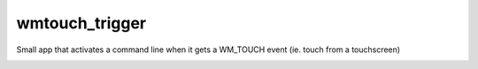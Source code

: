 wmtouch_trigger
===============

Small app that activates a command line when it gets a WM_TOUCH event (ie. touch from a touchscreen)

.. image:: http://i.imgur.com/oUVPTT8.png

